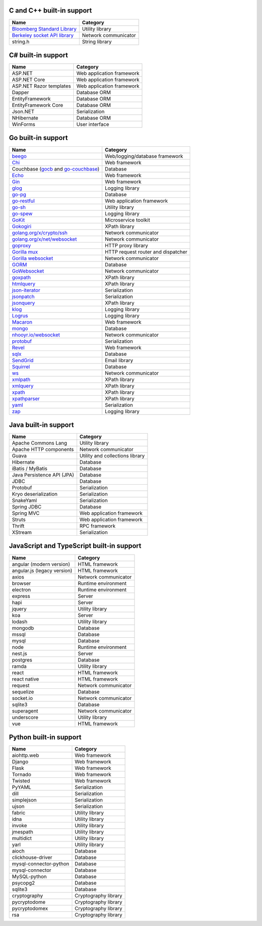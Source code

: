 C and C++ built-in support
================================

.. csv-table::
   :header-rows: 1
   :class: fullWidthTable
   :widths: auto

   Name, Category
   `Bloomberg Standard Library <https://github.com/bloomberg/bde>`__, Utility library
   `Berkeley socket API library <https://en.wikipedia.org/wiki/Berkeley_sockets#Socket_API_functions>`__, Network communicator
   string.h, String library

C# built-in support
================================

.. csv-table::
   :header-rows: 1
   :class: fullWidthTable
   :widths: auto

   Name, Category
   ASP.NET, Web application framework
   ASP.NET Core, Web application framework
   ASP.NET Razor templates, Web application framework
   Dapper, Database ORM
   EntityFramework, Database ORM
   EntityFramework Core, Database ORM
   Json.NET, Serialization
   NHibernate, Database ORM
   WinForms, User interface

Go built-in support
================================

.. csv-table::
   :header-rows: 1
   :class: fullWidthTable
   :widths: auto

   Name, Category
   `beego <https://beego.me/>`_, Web/logging/database framework
   `Chi <https://github.com/go-chi/chi>`_, Web framework
   Couchbase (`gocb <https://github.com/couchbase/gocb>`_ and `go-couchbase <http://www.github.com/couchbase/go-couchbase>`_), Database
   `Echo <https://echo.labstack.com/>`_, Web framework
   `Gin <https://github.com/gin-gonic/gin>`_, Web framework
   `glog <https://github.com/golang/glog>`_, Logging library
   `go-pg <https://pg.uptrace.dev/>`_, Database
   `go-restful <https://github.com/emicklei/go-restful>`_, Web application framework
   `go-sh <https://github.com/codeskyblue/go-sh>`_, Utility library
   `go-spew <https://github.com/davecgh/go-spew>`_, Logging library
   `GoKit <https://github.com/go-kit/kit>`_, Microservice toolkit
   `Gokogiri <https://github.com/jbowtie/gokogiri>`_, XPath library
   `golang.org/x/crypto/ssh <https://pkg.go.dev/golang.org/x/crypto/ssh>`_, Network communicator
   `golang.org/x/net/websocket <https://pkg.go.dev/golang.org/x/net/websocket>`_, Network communicator
   `goproxy <https://github.com/elazarl/goproxy>`_, HTTP proxy library
   `Gorilla mux <http://www.gorillatoolkit.org/pkg/mux>`_, HTTP request router and dispatcher
   `Gorilla websocket <https://github.com/gorilla/websocket>`_, Network communicator
   `GORM <https://gorm.io/>`_, Database
   `GoWebsocket <https://github.com/sacOO7/gowebsocket>`_, Network communicator
   `goxpath <https://github.com/ChrisTrenkamp/goxpath>`_, XPath library
   `htmlquery <https://github.com/antchfx/htmlquery>`_, XPath library
   `json-iterator <https://github.com/json-iterator/go>`_, Serialization
   `jsonpatch <https://github.com/evanphx/json-patch>`_, Serialization
   `jsonquery <https://github.com/antchfx/jsonquery>`_, XPath library
   `klog <https://github.com/kubernetes/klog>`_, Logging library
   `Logrus <https://github.com/sirupsen/logrus>`_, Logging library
   `Macaron <https://gopkg.in/macaron.v1>`_, Web framework
   `mongo <https://pkg.go.dev/go.mongodb.org/mongo-driver/mongo>`_, Database
   `nhooyr.io/websocket <http://nhooyr.io/websocket>`_, Network communicator
   `protobuf <https://pkg.go.dev/google.golang.org/protobuf>`_, Serialization
   `Revel <http://revel.github.io/>`_, Web framework
   `sqlx <http://jmoiron.github.io/sqlx/>`_, Database
   `SendGrid <https://github.com/sendgrid/sendgrid-go>`_, Email library
   `Squirrel <https://github.com/Masterminds/squirrel>`_, Database
   `ws <https://github.com/gobwas/ws>`_, Network communicator
   `xmlpath <https://gopkg.in/xmlpath.v2>`_, XPath library
   `xmlquery <https://github.com/antchfx/xmlquery>`_, XPath library
   `xpath <https://github.com/antchfx/xpath>`_, XPath library
   `xpathparser <https://github.com/santhosh-tekuri/xpathparser>`_, XPath library
   `yaml <https://gopkg.in/yaml.v3>`_, Serialization
   `zap <https://go.uber.org/zap>`_, Logging library

Java built-in support
==================================

.. csv-table::
   :header-rows: 1
   :class: fullWidthTable
   :widths: auto

   Name, Category
   Apache Commons Lang, Utility library
   Apache HTTP components, Network communicator
   Guava, Utility and collections library
   Hibernate, Database
   iBatis / MyBatis, Database
   Java Persistence API (JPA), Database
   JDBC, Database
   Protobuf, Serialization
   Kryo deserialization, Serialization
   SnakeYaml, Serialization
   Spring JDBC, Database
   Spring MVC, Web application framework
   Struts, Web application framework
   Thrift, RPC framework
   XStream, Serialization

JavaScript and TypeScript built-in support
=======================================================

.. csv-table::
   :header-rows: 1
   :class: fullWidthTable
   :widths: auto

   Name, Category
   angular (modern version), HTML framework
   angular.js (legacy version), HTML framework
   axios, Network communicator
   browser, Runtime environment
   electron, Runtime environment
   express, Server
   hapi, Server
   jquery, Utility library
   koa, Server
   lodash, Utility library
   mongodb, Database
   mssql, Database
   mysql, Database
   node, Runtime environment
   nest.js, Server
   postgres, Database
   ramda, Utility library
   react, HTML framework
   react native, HTML framework
   request, Network communicator
   sequelize, Database
   socket.io, Network communicator
   sqlite3, Database
   superagent, Network communicator
   underscore, Utility library
   vue, HTML framework


Python built-in support
====================================

.. csv-table::
   :header-rows: 1
   :class: fullWidthTable
   :widths: auto

   Name, Category
   aiohttp.web, Web framework
   Django, Web framework
   Flask, Web framework
   Tornado, Web framework
   Twisted, Web framework
   PyYAML, Serialization
   dill, Serialization
   simplejson, Serialization
   ujson, Serialization
   fabric, Utility library
   idna, Utility library
   invoke, Utility library
   jmespath, Utility library
   multidict, Utility library
   yarl, Utility library
   aioch, Database
   clickhouse-driver, Database
   mysql-connector-python, Database
   mysql-connector, Database
   MySQL-python, Database
   psycopg2, Database
   sqlite3, Database
   cryptography, Cryptography library
   pycryptodome, Cryptography library
   pycryptodomex, Cryptography library
   rsa, Cryptography library
